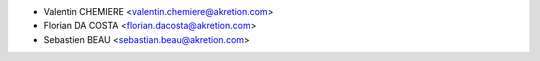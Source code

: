 * Valentin CHEMIERE <valentin.chemiere@akretion.com>
* Florian DA COSTA <florian.dacosta@akretion.com>
* Sebastien BEAU <sebastian.beau@akretion.com>
